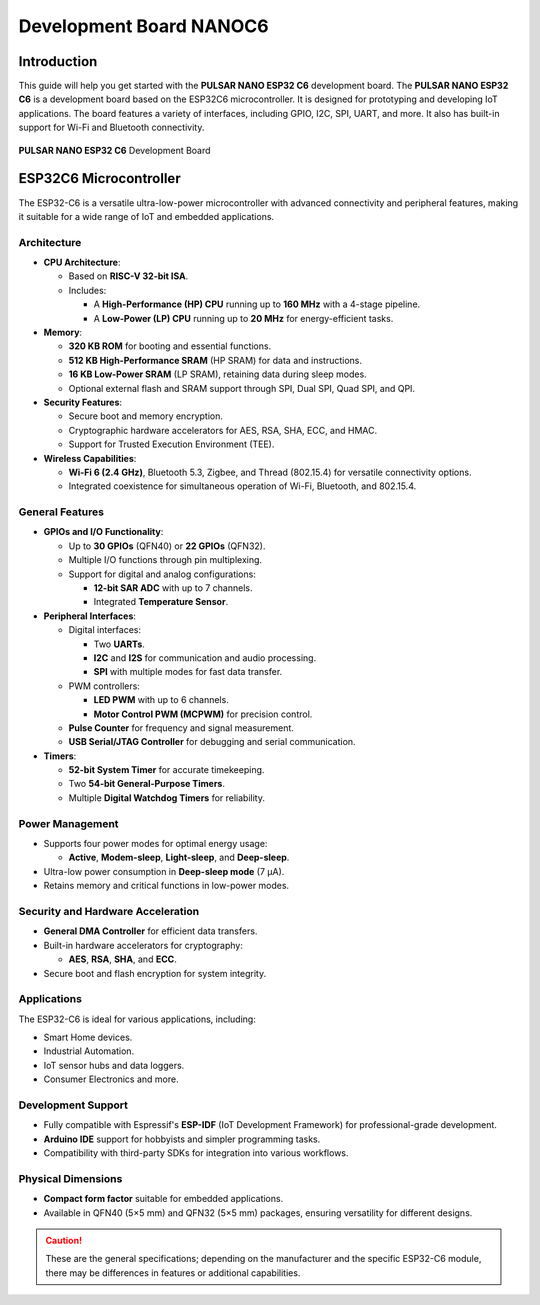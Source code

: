 Development Board NANOC6
==================================

Introduction
------------

This guide will help you get started with the **PULSAR NANO ESP32 C6** development board. The **PULSAR NANO ESP32 C6** is a development board based on the ESP32C6 microcontroller. It is designed for prototyping and developing IoT applications. The board features a variety of interfaces, including GPIO, I2C, SPI, UART, and more. It also has built-in support for Wi-Fi and Bluetooth connectivity.


.. _figure_dualmcu_one:
.. figure:: /_static/nanoc6/top.png
   :align: center
   :alt: **PULSAR NANO ESP32 C6** Development Board
   :width: 60%
   
   **PULSAR NANO ESP32 C6** Development Board

 


ESP32C6 Microcontroller
------------------------
The ESP32-C6 is a versatile ultra-low-power microcontroller with advanced connectivity and peripheral features, making it suitable for a wide range of IoT and embedded applications.

.. raw:: html

   <div style="text-align: center;">
      <button style="background-color: #87cefa; color: white; border: none; padding: 10px 20px;" onclick="window.open('https://www.espressif.com/sites/default/files/documentation/esp32-c6_datasheet_en.pdf', '_blank')">ESP32C6 Datasheet</button>
   </div>


Architecture
~~~~~~~~~~~~

- **CPU Architecture**:

  - Based on **RISC-V 32-bit ISA**.
  - Includes:

    - A **High-Performance (HP) CPU** running up to **160 MHz** with a 4-stage pipeline.
    - A **Low-Power (LP) CPU** running up to **20 MHz** for energy-efficient tasks.

- **Memory**:

  - **320 KB ROM** for booting and essential functions.
  - **512 KB High-Performance SRAM** (HP SRAM) for data and instructions.
  - **16 KB Low-Power SRAM** (LP SRAM), retaining data during sleep modes.
  - Optional external flash and SRAM support through SPI, Dual SPI, Quad SPI, and QPI.

- **Security Features**:

  - Secure boot and memory encryption.
  - Cryptographic hardware accelerators for AES, RSA, SHA, ECC, and HMAC.
  - Support for Trusted Execution Environment (TEE).

- **Wireless Capabilities**:

  - **Wi-Fi 6 (2.4 GHz)**, Bluetooth 5.3, Zigbee, and Thread (802.15.4) for versatile connectivity options.
  - Integrated coexistence for simultaneous operation of Wi-Fi, Bluetooth, and 802.15.4.

General Features
~~~~~~~~~~~~~~~~~

- **GPIOs and I/O Functionality**:

  - Up to **30 GPIOs** (QFN40) or **22 GPIOs** (QFN32).
  - Multiple I/O functions through pin multiplexing.
  - Support for digital and analog configurations:

    - **12-bit SAR ADC** with up to 7 channels.
    - Integrated **Temperature Sensor**.

- **Peripheral Interfaces**:

  - Digital interfaces:

    - Two **UARTs**.
    - **I2C** and **I2S** for communication and audio processing.
    - **SPI** with multiple modes for fast data transfer.

  - PWM controllers:

    - **LED PWM** with up to 6 channels.
    - **Motor Control PWM (MCPWM)** for precision control.

  - **Pulse Counter** for frequency and signal measurement.
  - **USB Serial/JTAG Controller** for debugging and serial communication.

- **Timers**:

  - **52-bit System Timer** for accurate timekeeping.
  - Two **54-bit General-Purpose Timers**.
  - Multiple **Digital Watchdog Timers** for reliability.

Power Management
~~~~~~~~~~~~~~~~~

- Supports four power modes for optimal energy usage:

  - **Active**, **Modem-sleep**, **Light-sleep**, and **Deep-sleep**.

- Ultra-low power consumption in **Deep-sleep mode** (7 µA).
- Retains memory and critical functions in low-power modes.

Security and Hardware Acceleration
~~~~~~~~~~~~~~~~~~~~~~~~~~~~~~~~~~~

- **General DMA Controller** for efficient data transfers.
- Built-in hardware accelerators for cryptography:

  - **AES**, **RSA**, **SHA**, and **ECC**.

- Secure boot and flash encryption for system integrity.

Applications
~~~~~~~~~~~~

The ESP32-C6 is ideal for various applications, including:

- Smart Home devices.
- Industrial Automation.
- IoT sensor hubs and data loggers.
- Consumer Electronics and more.

Development Support
~~~~~~~~~~~~~~~~~~~~

- Fully compatible with Espressif's **ESP-IDF** (IoT Development Framework) for professional-grade development.
- **Arduino IDE** support for hobbyists and simpler programming tasks.
- Compatibility with third-party SDKs for integration into various workflows.

Physical Dimensions
~~~~~~~~~~~~~~~~~~~~

- **Compact form factor** suitable for embedded applications.
- Available in QFN40 (5×5 mm) and QFN32 (5×5 mm) packages, ensuring versatility for different designs.

.. caution::

   These are the general specifications; depending on the manufacturer and the specific ESP32-C6 module, there may be differences in features or additional capabilities.
